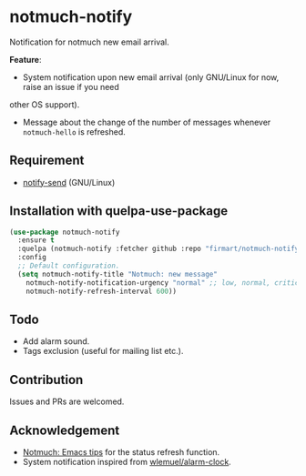 * notmuch-notify

Notification for notmuch new email arrival.

*Feature*:
- System notification upon new email arrival (only GNU/Linux for now, raise an issue if you need
other OS support).
- Message about the change of the number of messages whenever =notmuch-hello= is
  refreshed.

** Requirement
- [[https://manpages.debian.org/stretch/libnotify-bin/notify-send.1.en.html][notify-send]] (GNU/Linux)

** Installation with quelpa-use-package

#+begin_src emacs-lisp
(use-package notmuch-notify
  :ensure t
  :quelpa (notmuch-notify :fetcher github :repo "firmart/notmuch-notify")
  :config
  ;; Default configuration.
  (setq notmuch-notify-title "Notmuch: new message"
	notmuch-notify-notification-urgency "normal" ;; low, normal, critical
	notmuch-notify-refresh-interval 600))
#+end_src

** Todo
- Add alarm sound.
- Tags exclusion (useful for mailing list etc.).

** Contribution
Issues and PRs are welcomed.

** Acknowledgement
- [[https://notmuchmail.org/emacstips/#index19h2][Notmuch: Emacs tips]] for the status refresh function.
- System notification inspired from [[https://github.com/wlemuel/alarm-clock][wlemuel/alarm-clock]].

